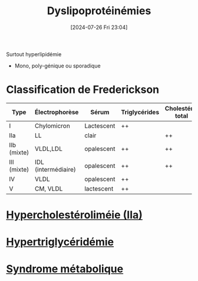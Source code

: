 #+title:      Dyslipoprotéinémies
#+date:       [2024-07-26 Fri 23:04]
#+filetags:   :biochimie:
#+identifier: 20240726T230440

Surtout hyperlipidémie
- Mono, poly-génique ou sporadique

* Classification de Frederickson
| Type         | Électrophorèse      | Sérum      | Triglycérides | Cholestérol total |
|--------------+---------------------+------------+---------------+-------------------|
| I            | Chylomicron         | Lactescent | ++            |                   |
| IIa          | LL                  | clair      |               | ++                |
| IIb  (mixte) | VLDL,LDL            | opalescent | ++            | ++                |
| III  (mixte) | IDL (intermédiaire) | opalescent | ++            | ++                |
| IV           | VLDL                | opalescent | ++            |                   |
| V            |    CM, VLDL         | lactescent | ++            |                   |
* [[denote:20240727T094804][Hypercholestéroliméie (IIa)]]
* [[denote:20240727T094934][Hypertriglycéridémie]]
* [[denote:20240727T115140][Syndrome métabolique]]
